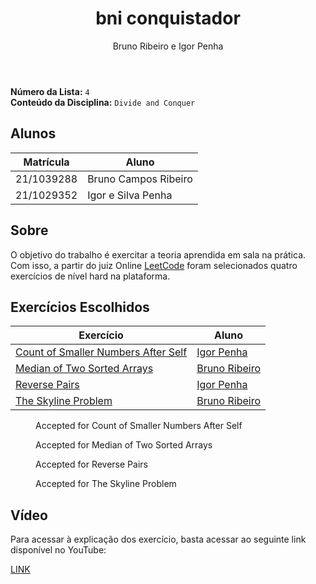 #+TITLE: bni conquistador
#+AUTHOR: Bruno Ribeiro e Igor Penha

*Número da Lista:* =4= \\
*Conteúdo da Disciplina:* =Divide and Conquer=

** Alunos

| Matrícula  | Aluno                |
|------------+----------------------|
| 21/1039288 | Bruno Campos Ribeiro |
| 21/1029352 | Igor e Silva Penha   |
|------------+----------------------|

** Sobre

O objetivo do trabalho é exercitar a teoria aprendida em sala na
prática. Com isso, a partir do juiz Online [[https://leetcode.com][LeetCode]] foram selecionados
quatro exercícios de nível hard na plataforma.

** Exercícios Escolhidos

| Exercício                           | Aluno         |
|-------------------------------------+---------------|
| [[https://leetcode.com/problems/count-of-smaller-numbers-after-self/?envType=problem-list-v2&envId=divide-and-conquer][Count of Smaller Numbers After Self]] | [[https://github.com/igorpenhaa][Igor Penha]]    |
| [[https://leetcode.com/problems/median-of-two-sorted-arrays/description/?envType=problem-list-v2&envId=divide-and-conquer][Median of Two Sorted Arrays]]         | [[https://github.com/BrunoRiibeiro][Bruno Ribeiro]] |
| [[https://leetcode.com/problems/reverse-pairs/?envType=problem-list-v2&envId=divide-and-conquer][Reverse Pairs]]                       | [[https://github.com/igorpenhaa][Igor Penha]]    |
| [[https://leetcode.com/problems/the-skyline-problem/description/][The Skyline Problem]]                 | [[https://github.com/BrunoRiibeiro][Bruno Ribeiro]] |
|-------------------------------------+---------------|

#+CAPTION: Accepted for Count of Smaller Numbers After Self
#+NAME: accepted-1
[[./img/accepted-1.png]]

#+CAPTION: Accepted for Median of Two Sorted Arrays
#+NAME: accepted-4
[[./img/accepted-4.png]]

#+CAPTION: Accepted for Reverse Pairs
#+NAME: accepted-3
[[./img/accepted-3.png]]

#+CAPTION: Accepted for The Skyline Problem
#+NAME: accepted-218
[[./img/accepted-218.png]]

** Vídeo

Para acessar à explicação dos exercício, basta acessar ao seguinte link
disponível no YouTube:

[[https://youtu.be/KuvRWlrGHoE][LINK]]
